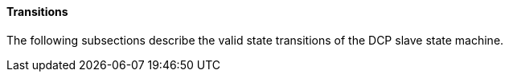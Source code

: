 ====  Transitions
The following subsections describe the valid state transitions of the DCP slave state machine.
